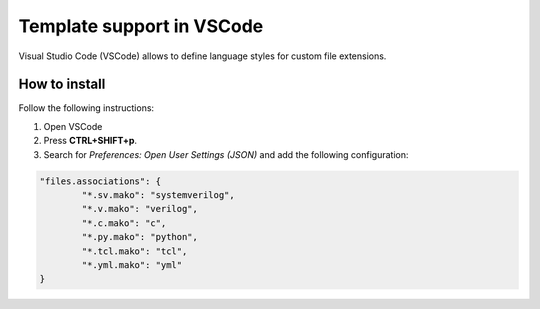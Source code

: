 --------------------------
Template support in VSCode
--------------------------
Visual Studio Code (VSCode) allows to define language styles for custom file extensions.

^^^^^^^^^^^^^^
How to install
^^^^^^^^^^^^^^
Follow the following instructions:

1. Open VSCode
2. Press **CTRL+SHIFT+p**.
3. Search for *Preferences: Open User Settings (JSON)* and add the following configuration:

.. code-block:: none

	"files.associations": {
		"*.sv.mako": "systemverilog",
		"*.v.mako": "verilog",
		"*.c.mako": "c",
		"*.py.mako": "python",
		"*.tcl.mako": "tcl",
		"*.yml.mako": "yml"
	}
